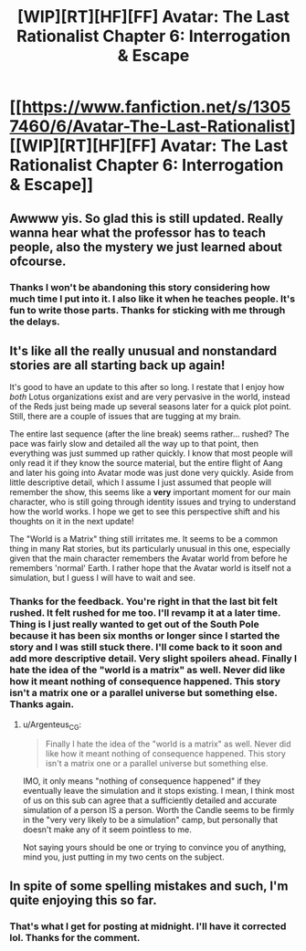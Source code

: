 #+TITLE: [WIP][RT][HF][FF] Avatar: The Last Rationalist Chapter 6: Interrogation & Escape

* [[https://www.fanfiction.net/s/13057460/6/Avatar-The-Last-Rationalist][[WIP][RT][HF][FF] Avatar: The Last Rationalist Chapter 6: Interrogation & Escape]]
:PROPERTIES:
:Author: DrMaridelMolotov
:Score: 34
:DateUnix: 1557550010.0
:DateShort: 2019-May-11
:END:

** Awwww yis. So glad this is still updated. Really wanna hear what the professor has to teach people, also the mystery we just learned about ofcourse.
:PROPERTIES:
:Author: rationalidurr
:Score: 7
:DateUnix: 1557561059.0
:DateShort: 2019-May-11
:END:

*** Thanks I won't be abandoning this story considering how much time I put into it. I also like it when he teaches people. It's fun to write those parts. Thanks for sticking with me through the delays.
:PROPERTIES:
:Author: DrMaridelMolotov
:Score: 3
:DateUnix: 1557599823.0
:DateShort: 2019-May-11
:END:


** It's like all the really unusual and nonstandard stories are all starting back up again!

It's good to have an update to this after so long. I restate that I enjoy how /both/ Lotus organizations exist and are very pervasive in the world, instead of the Reds just being made up several seasons later for a quick plot point. Still, there are a couple of issues that are tugging at my brain.

The entire last sequence (after the line break) seems rather... rushed? The pace was fairly slow and detailed all the way up to that point, then everything was just summed up rather quickly. I know that most people will only read it if they know the source material, but the entire flight of Aang and later his going into Avatar mode was just done very quickly. Aside from little descriptive detail, which I assume I just assumed that people will remember the show, this seems like a *very* important moment for our main character, who is still going through identity issues and trying to understand how the world works. I hope we get to see this perspective shift and his thoughts on it in the next update!

The "World is a Matrix" thing still irritates me. It seems to be a common thing in many Rat stories, but its particularly unusual in this one, especially given that the main character remembers the Avatar world from before he remembers 'normal' Earth. I rather hope that the Avatar world is itself not a simulation, but I guess I will have to wait and see.
:PROPERTIES:
:Author: RynnisOne
:Score: 5
:DateUnix: 1557597744.0
:DateShort: 2019-May-11
:END:

*** Thanks for the feedback. You're right in that the last bit felt rushed. It felt rushed for me too. I'll revamp it at a later time. Thing is I just really wanted to get out of the South Pole because it has been six months or longer since I started the story and I was still stuck there. I'll come back to it soon and add more descriptive detail. Very slight spoilers ahead. Finally I hate the idea of the "world is a matrix" as well. Never did like how it meant nothing of consequence happened. This story isn't a matrix one or a parallel universe but something else. Thanks again.
:PROPERTIES:
:Author: DrMaridelMolotov
:Score: 2
:DateUnix: 1557598957.0
:DateShort: 2019-May-11
:END:

**** u/Argenteus_CG:
#+begin_quote
  Finally I hate the idea of the "world is a matrix" as well. Never did like how it meant nothing of consequence happened. This story isn't a matrix one or a parallel universe but something else.
#+end_quote

IMO, it only means "nothing of consequence happened" if they eventually leave the simulation and it stops existing. I mean, I think most of us on this sub can agree that a sufficiently detailed and accurate simulation of a person IS a person. Worth the Candle seems to be firmly in the "very very likely to be a simulation" camp, but personally that doesn't make any of it seem pointless to me.

Not saying yours should be one or trying to convince you of anything, mind you, just putting in my two cents on the subject.
:PROPERTIES:
:Author: Argenteus_CG
:Score: 3
:DateUnix: 1557709288.0
:DateShort: 2019-May-13
:END:


** In spite of some spelling mistakes and such, I'm quite enjoying this so far.
:PROPERTIES:
:Author: Argenteus_CG
:Score: 3
:DateUnix: 1557564082.0
:DateShort: 2019-May-11
:END:

*** That's what I get for posting at midnight. I'll have it corrected lol. Thanks for the comment.
:PROPERTIES:
:Author: DrMaridelMolotov
:Score: 3
:DateUnix: 1557599115.0
:DateShort: 2019-May-11
:END:

